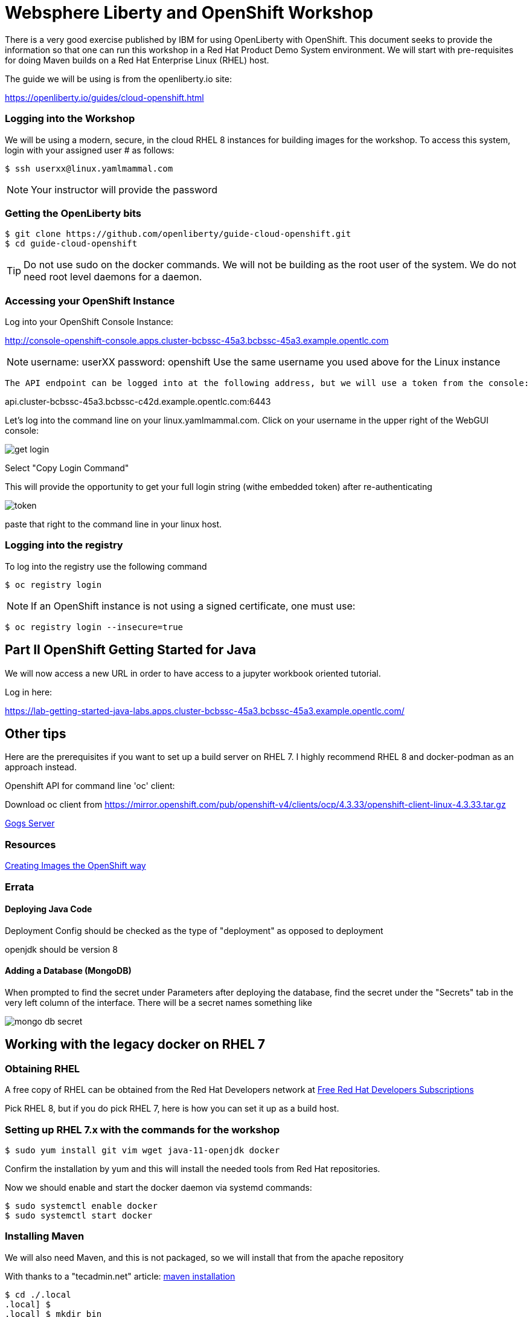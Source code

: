 = Websphere Liberty and OpenShift Workshop

There is a very good exercise published by IBM for using OpenLiberty with OpenShift. This document seeks to provide the information so that one can run this workshop in a Red Hat Product Demo System environment.
We will start with pre-requisites for doing Maven builds on a Red Hat Enterprise Linux (RHEL) host.

The guide we will be using is from the openliberty.io site:

https://openliberty.io/guides/cloud-openshift.html

=== Logging into the Workshop

We will be using a modern, secure, in the cloud RHEL 8 instances for building images for the workshop. To access this system, login with your assigned user # as follows:

 $ ssh userxx@linux.yamlmammal.com

NOTE: Your instructor will provide the password

=== Getting the OpenLiberty bits

 $ git clone https://github.com/openliberty/guide-cloud-openshift.git
 $ cd guide-cloud-openshift

TIP: Do not use sudo on the docker commands. We will not be building as the root user of the system. We do not need root level daemons for a daemon.


=== Accessing your OpenShift Instance

Log into your OpenShift Console Instance:

http://console-openshift-console.apps.cluster-bcbssc-45a3.bcbssc-45a3.example.opentlc.com

NOTE: username: userXX password: openshift
Use the same username you used above for the Linux instance

 The API endpoint can be logged into at the following address, but we will use a token from the console:

api.cluster-bcbssc-45a3.bcbssc-c42d.example.opentlc.com:6443

Let's log into the command line on your linux.yamlmammal.com. Click on your username in the upper right of the WebGUI console:

image::images/get-login.png[]

Select "Copy Login Command"

This will provide the opportunity to get your full login string (withe embedded token) after re-authenticating

image::images/token.png[]

paste that right to the command line in your linux host.

=== Logging into the registry

To log into the registry use the following command

 $ oc registry login

NOTE: If an OpenShift instance is not using a signed certificate, one must use:

 $ oc registry login --insecure=true

== Part II OpenShift Getting Started for Java

We will now access a new URL in order to have access to a jupyter workbook oriented tutorial.

Log in here:

https://lab-getting-started-java-labs.apps.cluster-bcbssc-45a3.bcbssc-45a3.example.opentlc.com/


== Other tips

Here are the prerequisites if you want to set up a build server on RHEL 7. I highly recommend RHEL 8 and docker-podman as an approach instead.

Openshift API for command line 'oc' client: 

Download oc client from https://mirror.openshift.com/pub/openshift-v4/clients/ocp/4.3.33/openshift-client-linux-4.3.33.tar.gz




http://gogs-labs.apps.cluster-bcbssc-45a3.bcbssc-45a3.example.opentlc.com/[Gogs Server]

=== Resources

https://docs.openshift.com/container-platform/4.5/openshift_images/create-images.html#images-create-guide-general_create-images[Creating Images the OpenShift way]

=== Errata

==== Deploying Java Code

Deployment Config should be checked as the type of "deployment" as opposed to deployment

openjdk should be version 8

==== Adding a Database (MongoDB)

When prompted to find the secret under Parameters after deploying the database, find the secret under the "Secrets" tab in the very left column of the interface. There will be a secret names something like 

image::images/mongo-db-secret.png[]


== Working with the legacy docker on RHEL 7

=== Obtaining RHEL
A free copy of RHEL can be obtained from the Red Hat Developers network at https://developers.redhat.com[Free Red Hat Developers Subscriptions]

Pick RHEL 8, but if you do pick RHEL 7, here is how you can set it up as a build host.

=== Setting up RHEL 7.x with the commands for the workshop

 $ sudo yum install git vim wget java-11-openjdk docker

Confirm the installation by yum and this will install the needed tools from Red Hat repositories.

Now we should enable and start the docker daemon via systemd commands:

 $ sudo systemctl enable docker
 $ sudo systemctl start docker

=== Installing Maven


We will also need Maven, and this is not packaged, so we will install that from the apache repository

With thanks to a "tecadmin.net" article:
https://tecadmin.net/install-apache-maven-on-centos/[maven installation]

 $ cd ./.local
 .local] $
 .local] $ mkdir bin
 .local] $ cd bin
 bin] $ env | grep home.*\.local

The last command should reveal that your path includes /home/<username>/.local/bin

You may also just put maven in any other directory (or create one) of your choosing, as we will set the path to find it.

 bin]$ wget https://downloads.apache.org/maven/maven-3/3.6.3/binaries/apache-maven-3.6.3-bin.tar.gz

 bin]$ tar zxvf apache-maven-3.6.3-bin.tar.gz
 bin]$ ln -sf apache-maven-3.6.3 maven
 bin]$ ls
 apache-maven-3.6.3  apache-maven-3.6.3-bin.tar.gz  maven
 bin]$ rm apache-maven-3.6.3-bin.tar.gz
 bin]$

Create this file 
/etc/profile.d/maven.sh

With the following content: 

 export M2_HOME=~/.local/bin/maven
 export PATH=${M2_HOME}/bin:${PATH}

And then run the following command:

 $ source /etc/profile.d/maven.sh
 $ mvn --version

Results in:

 Apache Maven 3.6.3 (cecedd343002696d0abb50b32b541b8a6ba2883f)
 Maven home: /home/jbarlow/.local/bin/maven
 Java version: 11.0.8, vendor: N/A, runtime: /usr/lib/jvm/java-11-openjdk-11.0.8.10-0.el7_8.x86_64
 Default locale: en_US, platform encoding: UTF-8
 OS name: "linux", version: "3.10.0-1127.19.1.el7.x86_64", arch: "amd64", family: "unix"
 $

=== Get the oc (OpenShift Command)
Get the OpenShift Command (oc) at the following URL:

 $ wget https://mirror.openshift.com/pub/openshift-v4/clients/ocp/4.3.33/openshift-client-linux-4.3.33.tar.gz

 $ tar zxvf openshift-client-linux-4.3.33.tar.gz
 $ mv oc kubectl ~/.local/bin/

Modify the Dockerfile in each project to account for the COPY command in the RHEL supplied version of Docker not having the --chown flag.

 FROM openliberty/open-liberty:kernel-java8-openj9-ubi

 ARG VERSION=1.0
 ARG REVISION=SNAPSHOT

 LABEL \
 org.opencontainers.image.authors="Your Name" \
 org.opencontainers.image.vendor="Open Liberty" \org.opencontainers.image.authors="Your Name" \
 org.opencontainers.image.vendor="Open Liberty" \
 org.opencontainers.image.url="local" \
 org.opencontainers.image.url="local" \
 org.opencontainers.image.source="https://github.com/OpenLiberty/guide-cloud-openshift" \

 org.opencontainers.image.version="$VERSION" \

 org.opencontainers.image.revision="$REVISION" \

 vendor="Open Liberty" \

 name="inventory" \org.opencontainers.image.source="https://github.com/OpenLiberty/guide-cloud-openshift" \
 org.opencontainers.image.version="$VERSION" \
 org.opencontainers.image.revision="$REVISION" \
 vendor="Open Liberty" \
 name="inventory" \
 version="$VERSION-$REVISION" \
 summary="The inventory microservice from the Deploying microservices to OpenShift guide" \
 description="This image contains the inventory microservice running with the Open Liberty runtime."

 # TODO to adapt to the Red Hat version of docker (which doesn't have --chown
 # comment out the following two lines
 # COPY --chown=1001:0 src/main/liberty/config /config/
 # COPY --chown=1001:0 target/inventory.war /config/apps
 # replace with the following directives
 COPY src/main/liberty/config /config
 COPY target/inventory.war /config/apps
 USER root
 run chown -R 1001:0 /config
 USER 1001
 # End of changes

 RUN configure.sh








